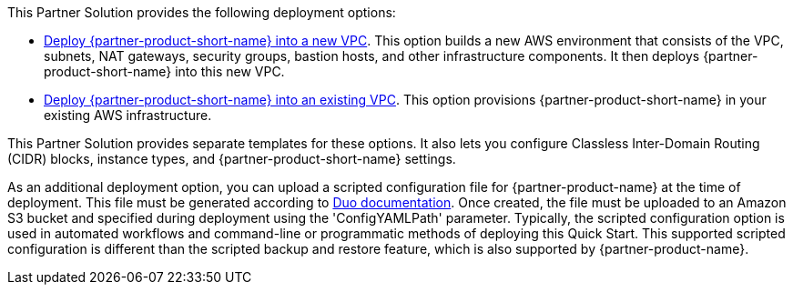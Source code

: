 // Edit this placeholder text as necessary to describe the deployment options.

This Partner Solution provides the following deployment options:

* https://fwd.aws/vjaWP[Deploy {partner-product-short-name} into a new VPC^]. This option builds a new AWS environment that consists of the VPC, subnets, NAT gateways, security groups, bastion hosts, and other infrastructure components. It then deploys {partner-product-short-name} into this new VPC.
* https://fwd.aws/VwgQP[Deploy {partner-product-short-name} into an existing VPC^]. This option provisions {partner-product-short-name} in your existing AWS infrastructure.

This Partner Solution provides separate templates for these options. It also lets you configure Classless Inter-Domain Routing (CIDR) blocks, instance types, and {partner-product-short-name} settings.

As an additional deployment option, you can upload a scripted configuration file for {partner-product-name} at the time of deployment. This file must be generated according to https://duo.com/docs/dng-scripted-config[Duo documentation^]. Once created, the file must be uploaded to an Amazon S3 bucket and specified during deployment using the 'ConfigYAMLPath' parameter. Typically, the scripted configuration option is used in automated workflows and command-line or programmatic methods of deploying this Quick Start. This supported scripted configuration is different than the scripted backup and restore feature, which is also supported by {partner-product-name}.